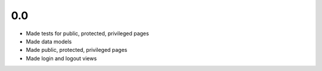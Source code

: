 0.0
---

- Made tests for public, protected, privileged pages
- Made data models
- Made public, protected, privileged pages
- Made login and logout views
